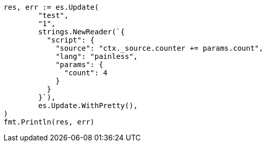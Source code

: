 // Generated from docs-update_96de5703ba0bd43fd4ac239ec5408542_test.go
//
[source, go]
----
res, err := es.Update(
	"test",
	"1",
	strings.NewReader(`{
	  "script": {
	    "source": "ctx._source.counter += params.count",
	    "lang": "painless",
	    "params": {
	      "count": 4
	    }
	  }
	}`),
	es.Update.WithPretty(),
)
fmt.Println(res, err)
----
